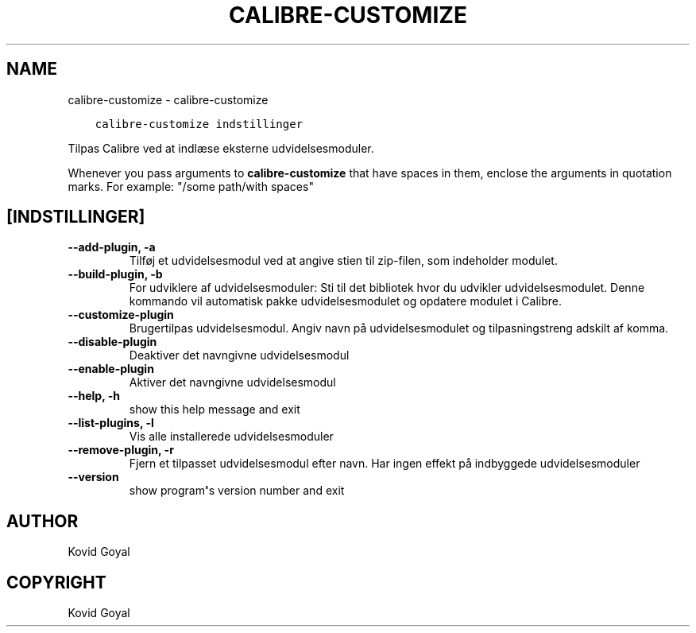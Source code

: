 .\" Man page generated from reStructuredText.
.
.TH "CALIBRE-CUSTOMIZE" "1" "august 30, 2019" "3.47.0" "calibre"
.SH NAME
calibre-customize \- calibre-customize
.
.nr rst2man-indent-level 0
.
.de1 rstReportMargin
\\$1 \\n[an-margin]
level \\n[rst2man-indent-level]
level margin: \\n[rst2man-indent\\n[rst2man-indent-level]]
-
\\n[rst2man-indent0]
\\n[rst2man-indent1]
\\n[rst2man-indent2]
..
.de1 INDENT
.\" .rstReportMargin pre:
. RS \\$1
. nr rst2man-indent\\n[rst2man-indent-level] \\n[an-margin]
. nr rst2man-indent-level +1
.\" .rstReportMargin post:
..
.de UNINDENT
. RE
.\" indent \\n[an-margin]
.\" old: \\n[rst2man-indent\\n[rst2man-indent-level]]
.nr rst2man-indent-level -1
.\" new: \\n[rst2man-indent\\n[rst2man-indent-level]]
.in \\n[rst2man-indent\\n[rst2man-indent-level]]u
..
.INDENT 0.0
.INDENT 3.5
.sp
.nf
.ft C
calibre\-customize indstillinger
.ft P
.fi
.UNINDENT
.UNINDENT
.sp
Tilpas Calibre ved at indlæse eksterne udvidelsesmoduler.
.sp
Whenever you pass arguments to \fBcalibre\-customize\fP that have spaces in them, enclose the arguments in quotation marks. For example: "/some path/with spaces"
.SH [INDSTILLINGER]
.INDENT 0.0
.TP
.B \-\-add\-plugin, \-a
Tilføj et udvidelsesmodul ved at angive stien til zip\-filen, som indeholder modulet.
.UNINDENT
.INDENT 0.0
.TP
.B \-\-build\-plugin, \-b
For udviklere af udvidelsesmoduler: Sti til det bibliotek hvor du udvikler udvidelsesmodulet. Denne kommando vil automatisk pakke udvidelsesmodulet og opdatere modulet i Calibre.
.UNINDENT
.INDENT 0.0
.TP
.B \-\-customize\-plugin
Brugertilpas udvidelsesmodul. Angiv navn på udvidelsesmodulet og tilpasningstreng adskilt af komma.
.UNINDENT
.INDENT 0.0
.TP
.B \-\-disable\-plugin
Deaktiver det navngivne udvidelsesmodul
.UNINDENT
.INDENT 0.0
.TP
.B \-\-enable\-plugin
Aktiver det navngivne udvidelsesmodul
.UNINDENT
.INDENT 0.0
.TP
.B \-\-help, \-h
show this help message and exit
.UNINDENT
.INDENT 0.0
.TP
.B \-\-list\-plugins, \-l
Vis alle installerede udvidelsesmoduler
.UNINDENT
.INDENT 0.0
.TP
.B \-\-remove\-plugin, \-r
Fjern et tilpasset udvidelsesmodul efter navn. Har ingen effekt på indbyggede udvidelsesmoduler
.UNINDENT
.INDENT 0.0
.TP
.B \-\-version
show program\fB\(aq\fPs version number and exit
.UNINDENT
.SH AUTHOR
Kovid Goyal
.SH COPYRIGHT
Kovid Goyal
.\" Generated by docutils manpage writer.
.
